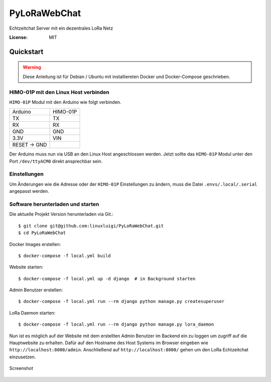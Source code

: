 PyLoRaWebChat
=============

Echtzeitchat Server mit ein dezentrales LoRa Netz

.. image:: https://img.shields.io/badge/built%20with-Cookiecutter%20Django-ff69b4.svg
     :target: https://github.com/pydanny/cookiecutter-django/
     :alt: Built with Cookiecutter Django
.. image:: https://img.shields.io/badge/code%20style-black-000000.svg
     :target: https://github.com/ambv/black
     :alt: Black code style
.. image:: https://travis-ci.com/linuxluigi/PyLoRaWebChat.svg?branch=master
     :target: https://travis-ci.com/linuxluigi/PyLoRaWebChat
     :alt: Build Status
.. image:: https://readthedocs.org/projects/pylorawebchat/badge/?version=latest
     :target: https://pylorawebchat.readthedocs.io/en/latest/?badge=latest
     :alt: Documentation Status

:License: MIT


Quickstart
----------

.. warning:: Diese Anleitung ist für Debian / Ubuntu mit installiereten Docker und Docker-Compose geschrieben.

HIMO-01P mit den Linux Host verbinden
^^^^^^^^^^^^^^^^^^^^^^^^^^^^^^^^^^^^^

``HIMO-01P`` Modul mit den Arduino wie folgt verbinden.

+--------------+----------+
| Arduino      | HIMO-01P |
+--------------+----------+
| TX           | TX       |
+--------------+----------+
| RX           | RX       |
+--------------+----------+
| GND          | GND      |
+--------------+----------+
| 3.3V         | VIN      |
+--------------+----------+
| RESET -> GND |          |
+--------------+----------+

Der Arduino muss nun via USB an den Linux Host angeschlossen werden. Jetzt sollte das ``HIMO-01P`` Modul unter
den Port ``/dev/ttyACM0`` direkt ansprechbar sein.

Einstellungen
^^^^^^^^^^^^^

Um Änderungen wie die Adresse oder der ``HIMO-01P`` Einstellungen zu ändern, muss die Datei ``.envs/.local/.serial``
angepasst werden.

Software herunterladen und starten
^^^^^^^^^^^^^^^^^^^^^^^^^^^^^^^^^^

Die aktuelle Projekt Version herunterladen via Git.::

    $ git clone git@github.com:linuxluigi/PyLoRaWebChat.git
    $ cd PyLoRaWebChat

Docker Images erstellen::

    $ docker-compose -f local.yml build

Website starten::

    $ docker-compose -f local.yml up -d django  # in Background starten

Admin Benutzer erstellen::

    $ docker-compose -f local.yml run --rm django python manage.py createsuperuser

LoRa Daemon starten::

    $ docker-compose -f local.yml run --rm django python manage.py lora_daemon

Nun ist es möglich auf der Website mit dem erstellten Admin Benutzer im Backend ein zu loggen um zugriff auf die
Hauptwebsite zu erhalten. Dafür auf den Hostname des Host Systems im Browser eingeben wie ``http://localhost:8000/admin``.
Anschließend auf ``http://localhost:8000/`` gehen um den LoRa Echtzeitchat einzusetzen.

.. figure:: docs/_static/Screenshot.png
    :align: center
    :scale: 100%
    :alt: Screenshot

    Screenshot
